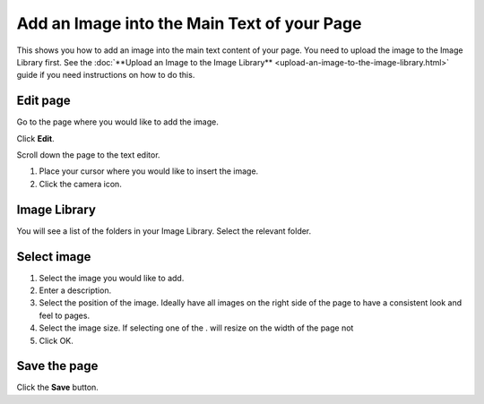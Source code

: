 Add an Image into the Main Text of your Page
============================================

This shows you how to add an image into the main text content of your page. You need to upload the image to the Image Library first. See the :doc:`**Upload an Image to the Image Library** <upload-an-image-to-the-image-library.html>` guide if you need instructions on how to do this. 

Edit page
---------

.. image:: images/add-an-image-into-the-main-text-of-your-page/edit-page.png
   :alt: 
   :height: 369px
   :width: 608px
   :align: center


Go to the page where you would like to add the image.

Click **Edit**. 

.. image:: images/add-an-image-into-the-main-text-of-your-page/media_1402383761268.png
   :alt: 
   :height: 413px
   :width: 841px
   :align: center


Scroll down the page to the text editor.

#. Place your cursor where you would like to insert the image.
#. Click the camera icon.

Image Library
-------------

.. image:: images/add-an-image-into-the-main-text-of-your-page/image-library.png
   :alt: 
   :height: 378px
   :width: 677px
   :align: center


You will see a list of the folders in your Image Library.  Select the relevant folder. 



Select image
------------

.. image:: images/add-an-image-into-the-main-text-of-your-page/select-image.png
   :alt: 
   :height: 564px
   :width: 917px
   :align: center


#. Select the image you would like to add.
#. Enter a description.
#. Select the position of the image. Ideally have all images on the right side of the page to have a consistent look and feel to pages. 
#. Select the image size. If selecting one of the . will resize on the width of the page not
#. Click OK.

Save the page
-------------

.. image:: images/add-an-image-into-the-main-text-of-your-page/save-the-page.png
   :alt: 
   :height: 280px
   :width: 560px
   :align: center


Click the **Save** button.